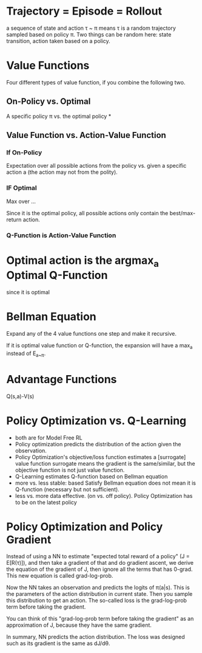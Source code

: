 * Trajectory = Episode = Rollout
a sequence of state and action
\tau ~ \pi means \tau is a random trajectory sampled based on policy \pi. Two things can be random here: state transition, action taken based on a policy.

* Value Functions
Four different types of value function, if you combine the following two.
** On-Policy vs. Optimal
A specific policy \pi vs. the optimal policy *
** Value Function vs. Action-Value Function
*** If On-Policy
Expectation over all possible actions from the policy vs. given a specific action a (the action may not from the polity).
*** IF Optimal
Max over ...

Since it is the optimal policy, all possible actions only contain the best/max-return action.
*** Q-Function is Action-Value Function

* Optimal action is the argmax_a Optimal Q-Function
since it is optimal

* Bellman Equation
Expand any of the 4 value functions one step and make it recursive.

If it is optimal value function or Q-function, the expansion will have a max_{a} instead of E_{a~\pi}.

* Advantage Functions
Q(s,a)-V(s)

* Policy Optimization vs. Q-Learning
- both are for Model Free RL
- Policy optimization predicts the distribution of the action given the observation.
- Policy Optimization's objective/loss function estimates a [surrogate] value function
  surrogate means the gradient is the same/similar, but the objective function is not just value function.
- Q-Learning estimates Q-function based on Bellman equation
- more vs. less stable: based Satisfy Bellman equation does not mean it is Q-function (necessary but not sufficient).
- less vs. more data effective. (on vs. off policy). Policy Optimization has to be on the latest policy

* Policy Optimization and Policy Gradient
Instead of using a NN to estimate "expected total reward of a policy" (J = E[R(\tau)]), and then take a gradient of that and do gradient ascent, we derive the equation of the gradient of J, then ignore all the terms that has 0-grad. This new equation is called grad-log-prob.

Now the NN takes an observation and predicts the logits of \pi(a|s). This is the parameters of the action distribution in current state. Then you sample this distribution to get an action. The so-called loss is the grad-log-prob term before taking the gradient.

You can think of this "grad-log-prob term before taking the gradient" as an approximation of J, because they have the same gradient.

In summary, NN predicts the action distribution. The loss was designed such as its gradient is the same as dJ/d\theta.

